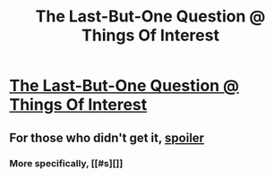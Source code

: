#+TITLE: The Last-But-One Question @ Things Of Interest

* [[http://qntm.org/question][The Last-But-One Question @ Things Of Interest]]
:PROPERTIES:
:Author: traverseda
:Score: 33
:DateUnix: 1446737851.0
:DateShort: 2015-Nov-05
:END:

** For those who didn't get it, [[#s][spoiler]]
:PROPERTIES:
:Author: ShareDVI
:Score: 11
:DateUnix: 1446749378.0
:DateShort: 2015-Nov-05
:END:

*** More specifically, [[#s][]]
:PROPERTIES:
:Author: KerbalFactorioLeague
:Score: 6
:DateUnix: 1446770428.0
:DateShort: 2015-Nov-06
:END:
